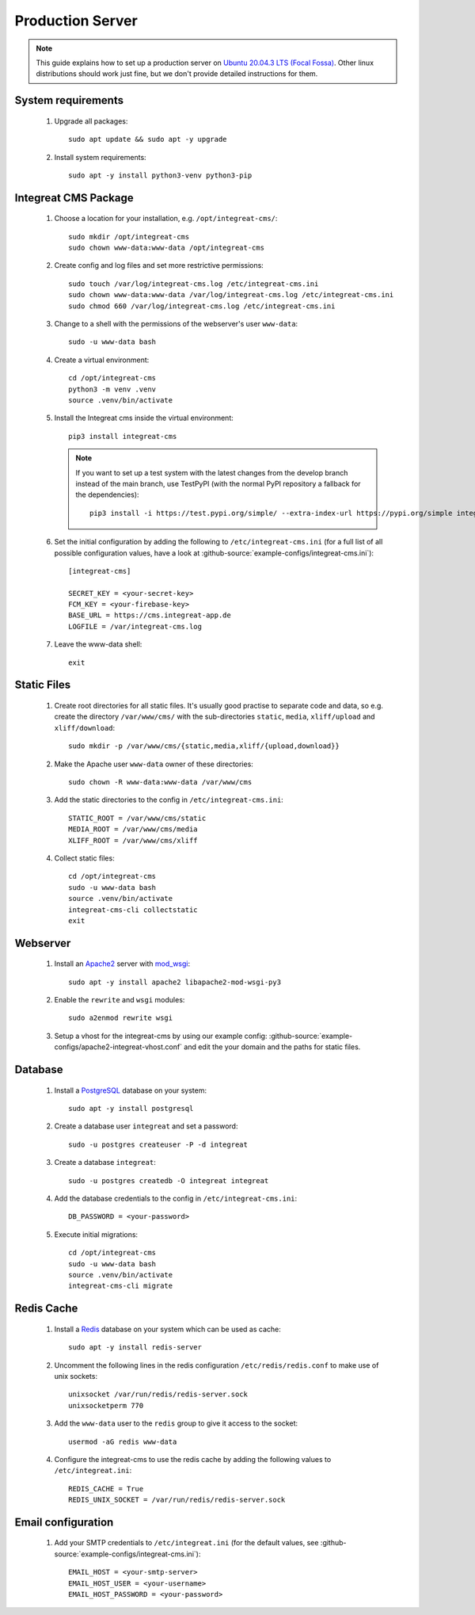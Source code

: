 *****************
Production Server
*****************

.. highlight:: bash


.. Note::

    This guide explains how to set up a production server on
    `Ubuntu 20.04.3 LTS (Focal Fossa) <https://releases.ubuntu.com/20.04/>`_. Other linux distributions should work just
    fine, but we don't provide detailed instructions for them.


System requirements
===================

    1. Upgrade all packages::

        sudo apt update && sudo apt -y upgrade

    2. Install system requirements::

        sudo apt -y install python3-venv python3-pip


Integreat CMS Package
=====================

    1. Choose a location for your installation, e.g. ``/opt/integreat-cms/``::

        sudo mkdir /opt/integreat-cms
        sudo chown www-data:www-data /opt/integreat-cms

    2. Create config and log files and set more restrictive permissions::

        sudo touch /var/log/integreat-cms.log /etc/integreat-cms.ini
        sudo chown www-data:www-data /var/log/integreat-cms.log /etc/integreat-cms.ini
        sudo chmod 660 /var/log/integreat-cms.log /etc/integreat-cms.ini

    3. Change to a shell with the permissions of the webserver's user ``www-data``::

        sudo -u www-data bash

    4. Create a virtual environment::

        cd /opt/integreat-cms
        python3 -m venv .venv
        source .venv/bin/activate

    5. Install the Integreat cms inside the virtual environment::

        pip3 install integreat-cms

       .. Note::

           If you want to set up a test system with the latest changes from the develop branch instead of the main
           branch, use TestPyPI (with the normal PyPI repository a fallback for the dependencies)::

               pip3 install -i https://test.pypi.org/simple/ --extra-index-url https://pypi.org/simple integreat-cms[debug]

    6. Set the initial configuration by adding the following to ``/etc/integreat-cms.ini`` (for a full list of all
       possible configuration values, have a look at :github-source:`example-configs/integreat-cms.ini`)::

        [integreat-cms]

        SECRET_KEY = <your-secret-key>
        FCM_KEY = <your-firebase-key>
        BASE_URL = https://cms.integreat-app.de
        LOGFILE = /var/integreat-cms.log

    7. Leave the www-data shell::

        exit


Static Files
============

    1. Create root directories for all static files. It's usually good practise to separate code and data, so e.g.
       create the directory ``/var/www/cms/`` with the sub-directories ``static``, ``media``, ``xliff/upload`` and
       ``xliff/download``::

        sudo mkdir -p /var/www/cms/{static,media,xliff/{upload,download}}

    2. Make the Apache user ``www-data`` owner of these directories::

        sudo chown -R www-data:www-data /var/www/cms

    3. Add the static directories to the config in ``/etc/integreat-cms.ini``::

        STATIC_ROOT = /var/www/cms/static
        MEDIA_ROOT = /var/www/cms/media
        XLIFF_ROOT = /var/www/cms/xliff

    4. Collect static files::

        cd /opt/integreat-cms
        sudo -u www-data bash
        source .venv/bin/activate
        integreat-cms-cli collectstatic
        exit


Webserver
=========

    1. Install an `Apache2 <https://httpd.apache.org/>`_ server with `mod_wsgi <https://modwsgi.readthedocs.io/en/develop/>`_::

        sudo apt -y install apache2 libapache2-mod-wsgi-py3

    2. Enable the ``rewrite`` and ``wsgi`` modules::

        sudo a2enmod rewrite wsgi

    3. Setup a vhost for the integreat-cms by using our example config: :github-source:`example-configs/apache2-integreat-vhost.conf`
       and edit the your domain and the paths for static files.


Database
========

    1. Install a `PostgreSQL <https://www.postgresql.org/>`_ database on your system::

        sudo apt -y install postgresql

    2. Create a database user ``integreat`` and set a password::

        sudo -u postgres createuser -P -d integreat

    3. Create a database ``integreat``::

        sudo -u postgres createdb -O integreat integreat

    4. Add the database credentials to the config in ``/etc/integreat-cms.ini``::

        DB_PASSWORD = <your-password>

    5. Execute initial migrations::

        cd /opt/integreat-cms
        sudo -u www-data bash
        source .venv/bin/activate
        integreat-cms-cli migrate


Redis Cache
===========

    1. Install a `Redis <https://redis.io/>`_ database on your system which can be used as cache::

        sudo apt -y install redis-server

    2. Uncomment the following lines in the redis configuration ``/etc/redis/redis.conf`` to make use of unix sockets::

        unixsocket /var/run/redis/redis-server.sock
        unixsocketperm 770

    3. Add the ``www-data`` user to the ``redis`` group to give it access to the socket::

        usermod -aG redis www-data

    4. Configure the integreat-cms to use the redis cache by adding the following values to ``/etc/integreat.ini``::

        REDIS_CACHE = True
        REDIS_UNIX_SOCKET = /var/run/redis/redis-server.sock

Email configuration
===================

    1. Add your SMTP credentials to ``/etc/integreat.ini`` (for the default values, see :github-source:`example-configs/integreat-cms.ini`)::

        EMAIL_HOST = <your-smtp-server>
        EMAIL_HOST_USER = <your-username>
        EMAIL_HOST_PASSWORD = <your-password>
